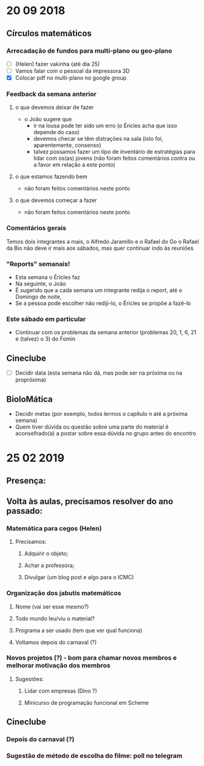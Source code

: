 * 20 09 2018
** Círculos matemáticos

*** Arrecadação de fundos para multi-plano ou geo-plano
 - [ ](Helen) fazer vakinha (até dia 25)
 - [ ] Vamos falar com o pessoal da impressora 3D
 - [X] Colocar pdf no multi-plano no google group

*** Feedback da semana anterior
**** o que devemos deixar de fazer
    - o João sugere que
      - ir na lousa pode ter sido um erro (o Éricles acha que isso depende do caso)
      - devemos checar se têm distrações na sala (isto foi, aparentemente, consenso)
      - talvez possamos fazer um tipo de inventário de estratégias
        para lidar com os(as) jovens (não foram feitos comentários
        contra ou a favor em relação a este ponto)
**** o que estamos fazendo bem
     - não foram feitos comentários neste ponto 
**** o que devemos começar a fazer
     - não foram feitos comentários neste ponto

*** Comentários gerais
     Temos dois integrantes a mais, o Alfredo Jaramillo e o Rafael do Go
     o Rafael da Bio não deve ir mais aos sábados, mas quer continuar indo às reuniões

*** "Reports" semanais!
    - Esta semana o Éricles faz
    - Na seguinte, o João
    - É sugerido que a cada semana um integrante redija o report, até o Domingo de noite,
    - Se a pessoa pode escolher não rediji-lo, o Éricles se propõe a fazê-lo

*** Este sábado em particular
    - Continuar com os problemas da semana anterior (problemas 20, 1, 6, 21 e (talvez) o 3) do Fomin

** Cineclube
 - [ ] Decidir data (esta semana não dá, mas pode ser na próxima ou na propróxima)

** BioloMática
   - Decidir metas (por exemplo, todos lermos o capítulo n até a próxima semana)
   - Quem tiver dúvida ou questão sobre uma parte do material é aconselhado(a) a 
     postar sobre essa dúvida no grupo antes do encontro


* 25 02 2019
** Presença:
   
** Volta às aulas, precisamos resolver do ano passado:
*** Matemática para cegos (Helen)
**** Precisamos:
***** Adquirir o objeto;
***** Achar a professora;
***** Divulgar (um blog post e algo para o ICMC)
*** Organização dos jabutis matemáticos
**** Nome (vai ser esse mesmo?)
**** Todo mundo leu/viu o material?
**** Programa a ser usado (tem que ver qual funciona)
**** Voltamos depois do carnaval (?)
*** Novos projetos (?) - bom para chamar novos membros e melhorar motivação dos membros
**** Sugestões:
***** Lidar com empresas (Dino ?)
***** Minicurso de programação funcional em Scheme
** Cineclube
*** Depois do carnaval (?)
*** Sugestão de método de escolha do filme: poll no telegram

